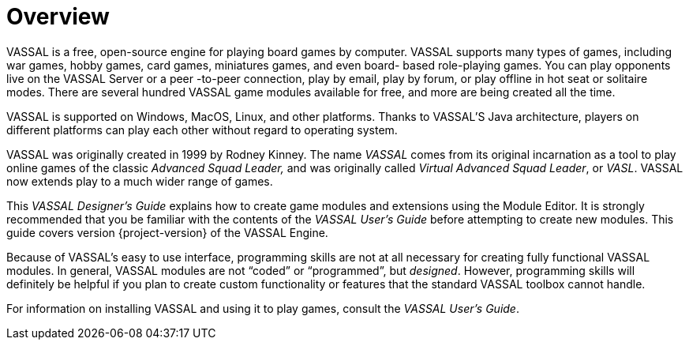 = Overview

VASSAL is a free, open-source engine for playing board games by computer.
VASSAL supports many types of games, including war games, hobby games, card games, miniatures games, and even board- based role-playing games.
You can play opponents live on the VASSAL Server or a peer -to-peer connection, play by email, play by forum, or play offline in hot seat or solitaire modes.
There are several hundred VASSAL game modules available for free, and more are being created all the time.

VASSAL is supported on Windows, MacOS, Linux, and other platforms.
Thanks to VASSAL'S Java architecture, players on different platforms can play each other without regard to operating system.

VASSAL was originally created in 1999 by Rodney Kinney.
The name _VASSAL_ comes from its original incarnation as a tool to play online games of the classic _Advanced Squad Leader,_ and was originally called _Virtual Advanced Squad Leader_, or _VASL_.
VASSAL now extends play to a much wider range of games.

This _VASSAL Designerʼs Guide_ explains how to create game modules and extensions using the Module Editor.
It is strongly recommended that you be familiar with the contents of the _VASSAL_ _Userʼs Guide_ before attempting to create new modules.
This guide covers version {project-version} of the VASSAL Engine.

Because of VASSALʼs easy to use interface, programming skills are not at all necessary for creating fully functional VASSAL modules.
In general, VASSAL modules are not “coded” or “programmed”, but _designed_.
However, programming skills will definitely be helpful if you plan to create custom functionality or features that the standard VASSAL toolbox cannot handle.

For information on installing VASSAL and using it to play games, consult the _VASSAL_ _Userʼs Guide_.

